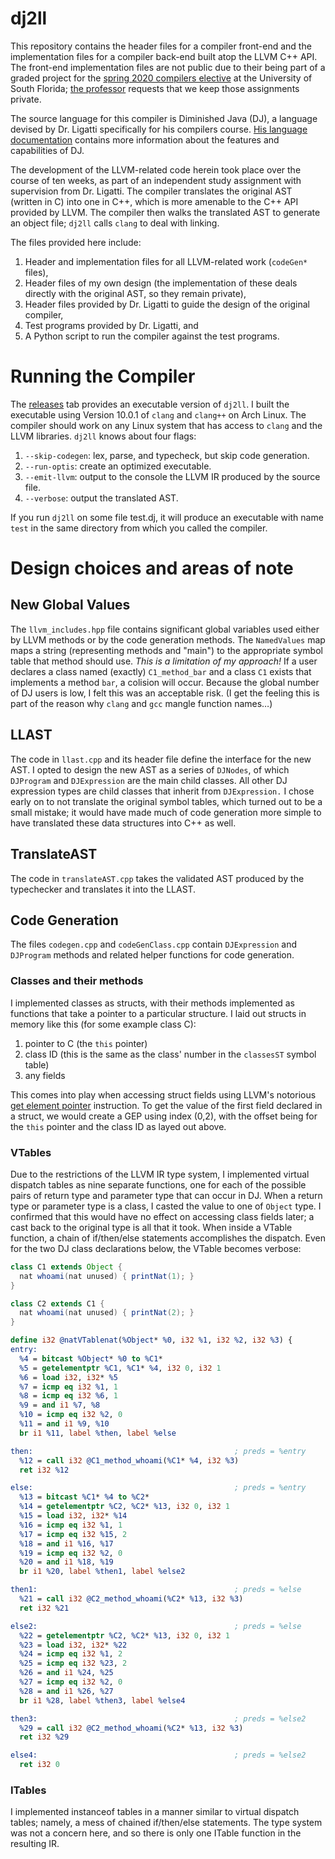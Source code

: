 #+LATEX_HEADER: \usepackage[margin=1.0in]{geometry}

* dj2ll

This repository contains the header files for a compiler front-end and the
implementation files for a compiler back-end built atop the LLVM C++ API. The
front-end implementation files are not public due to their being part of a
graded project for the [[https://www.cse.usf.edu/~ligatti/compilers/20/][spring 2020 compilers elective]] at the University of South
Florida; [[https://www.cse.usf.edu/~ligatti/][the professor]] requests that we keep those assignments private.

The source language for this compiler is Diminished Java (DJ), a language
devised by Dr. Ligatti specifically for his compilers course. [[https://github.com/LucianoLaratelli/dj2ll-public/blob/master/DJ_spec.pdf][His language
documentation]] contains more information about the features and capabilities of
DJ.

The development of the LLVM-related code herein took place over the course of
ten weeks, as part of an independent study assignment with supervision from Dr.
Ligatti. The compiler translates the original AST (written in C) into one in
C++, which is more amenable to the C++ API provided by LLVM. The compiler then
walks the translated AST to generate an object file; =dj2ll= calls =clang= to
deal with linking.

The files provided here include:
1. Header and implementation files for all LLVM-related work (=codeGen*= files),
2. Header files of my own design (the implementation of these deals directly
   with the original AST, so they remain private),
3. Header files provided by Dr. Ligatti to guide the design of the original compiler,
4. Test programs provided by Dr. Ligatti, and
5. A Python script to run the compiler against the test programs.


* Running the Compiler
The [[https://github.com/LucianoLaratelli/dj2ll-public/releases][releases]] tab provides an executable version of =dj2ll=. I built the
executable using Version 10.0.1 of =clang= and =clang++= on Arch Linux. The
compiler should work on any Linux system that has access to =clang= and the LLVM
libraries. =dj2ll= knows about four flags:
1. =--skip-codegen=: lex, parse, and typecheck, but skip code generation.
2. =--run-optis=: create an optimized executable.
3. =--emit-llvm=: output to the console the LLVM IR produced by the source file.
4. =--verbose=: output the translated AST.

If you run =dj2ll= on some file test.dj, it will produce an executable with name
=test= in the same directory from which you called the compiler.

* Design choices and areas of note

** New Global Values

The =llvm_includes.hpp= file contains significant global variables used either
by LLVM methods or by the code generation methods. The =NamedValues= map maps a
string (representing methods and "main") to the appropriate symbol table that
method should use. /This is a limitation of my approach!/ If a user declares a
class named (exactly) =C1_method_bar= and a class =C1= exists that implements a
method =bar=, a colision will occur. Because the global number of DJ users is
low, I felt this was an acceptable risk. (I get the feeling this is part of the
reason why =clang= and =gcc= mangle function names...)

** LLAST

The code in =llast.cpp= and its header file define the interface for the new
AST. I opted to design the new AST as a series of =DJNodes=, of which
=DJProgram= and =DJExpression= are the main child classes. All other DJ
expression types are child classes that inherit from =DJExpression.= I chose
early on to not translate the original symbol tables, which turned out to be a
small mistake; it would have made much of code generation more simple to have
translated these data structures into C++ as well.

** TranslateAST

The code in =translateAST.cpp= takes the validated AST produced by the
typechecker and translates it into the LLAST.

** Code Generation

The files =codegen.cpp= and =codeGenClass.cpp= contain =DJExpression=
and =DJProgram= methods and related helper functions for code generation.

*** Classes and their methods

I implemented classes as structs, with their methods implemented as functions
that take a pointer to a particular structure. I laid out structs in memory like
this (for some example class C):
1. pointer to C (the =this= pointer)
2. class ID (this is the same as the class' number in the =classesST= symbol
   table)
3. any fields

This comes into play when accessing struct fields using LLVM's notorious
[[https://llvm.org/docs/GetElementPtr.html][get element pointer]] instruction.
To get the value of the first field declared in a struct, we would create a GEP
using index (0,2), with the offset being for the =this= pointer and the class ID
as layed out above.

*** VTables

Due to the restrictions of the LLVM IR type system, I implemented virtual
dispatch tables as nine separate functions, one for each of the possible pairs
of return type and parameter type that can occur in DJ. When a return type or
parameter type is a class, I casted the value to one of =Object= type. I
confirmed that this would have no effect on accessing class fields later; a cast
back to the original type is all that it took. When inside a VTable function, a
chain of if/then/else statements accomplishes the dispatch. Even for the two DJ
class declarations below, the VTable becomes verbose:
#+BEGIN_SRC java
class C1 extends Object {
  nat whoami(nat unused) { printNat(1); }
}

class C2 extends C1 {
  nat whoami(nat unused) { printNat(2); }
}
#+END_SRC
#+BEGIN_SRC LLVM
define i32 @natVTablenat(%Object* %0, i32 %1, i32 %2, i32 %3) {
entry:
  %4 = bitcast %Object* %0 to %C1*
  %5 = getelementptr %C1, %C1* %4, i32 0, i32 1
  %6 = load i32, i32* %5
  %7 = icmp eq i32 %1, 1
  %8 = icmp eq i32 %6, 1
  %9 = and i1 %7, %8
  %10 = icmp eq i32 %2, 0
  %11 = and i1 %9, %10
  br i1 %11, label %then, label %else

then:                                             ; preds = %entry
  %12 = call i32 @C1_method_whoami(%C1* %4, i32 %3)
  ret i32 %12

else:                                             ; preds = %entry
  %13 = bitcast %C1* %4 to %C2*
  %14 = getelementptr %C2, %C2* %13, i32 0, i32 1
  %15 = load i32, i32* %14
  %16 = icmp eq i32 %1, 1
  %17 = icmp eq i32 %15, 2
  %18 = and i1 %16, %17
  %19 = icmp eq i32 %2, 0
  %20 = and i1 %18, %19
  br i1 %20, label %then1, label %else2

then1:                                            ; preds = %else
  %21 = call i32 @C2_method_whoami(%C2* %13, i32 %3)
  ret i32 %21

else2:                                            ; preds = %else
  %22 = getelementptr %C2, %C2* %13, i32 0, i32 1
  %23 = load i32, i32* %22
  %24 = icmp eq i32 %1, 2
  %25 = icmp eq i32 %23, 2
  %26 = and i1 %24, %25
  %27 = icmp eq i32 %2, 0
  %28 = and i1 %26, %27
  br i1 %28, label %then3, label %else4

then3:                                            ; preds = %else2
  %29 = call i32 @C2_method_whoami(%C2* %13, i32 %3)
  ret i32 %29

else4:                                            ; preds = %else2
  ret i32 0
#+END_SRC

*** ITables

I implemented instanceof tables in a manner similar to virtual dispatch tables;
namely, a mess of chained if/then/else statements. The type system was not a
concern here, and so there is only one ITable function in the resulting IR.
